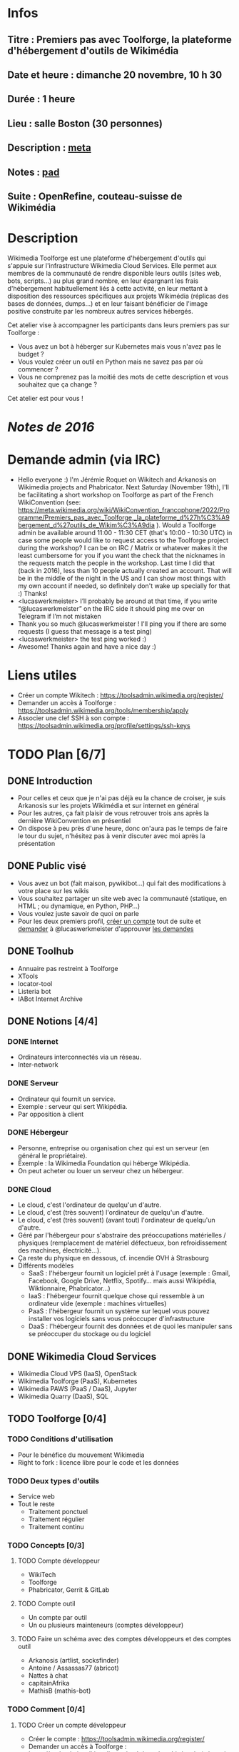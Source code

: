 * Infos
** Titre : Premiers pas avec Toolforge, la plateforme d'hébergement d'outils de Wikimédia
** Date et heure : dimanche 20 novembre, 10 h 30
** Durée : 1 heure
** Lieu : salle Boston (30 personnes)
** Description : [[https://meta.wikimedia.org/wiki/WikiConvention_francophone/2022/Programme/Premiers_pas_avec_Toolforge,_la_plateforme_d%27h%C3%A9bergement_d%27outils_de_Wikim%C3%A9dia][meta]]
** Notes : [[https://notes.wikimedia.fr/p/WikiConvFR22_toolforge][pad]]
** Suite : OpenRefine, couteau-suisse de Wikimédia
* Description
Wikimedia Toolforge est une plateforme d'hébergement d'outils qui s'appuie sur l'infrastructure Wikimedia Cloud Services.
Elle permet aux membres de la communauté de rendre disponible leurs outils (sites web, bots, scripts…) au plus grand nombre, en leur épargnant les frais d'hébergement habituellement liés à cette activité, en leur mettant à disposition des ressources spécifiques aux projets Wikimédia (réplicas des bases de données, dumps…) et en leur faisant bénéficier de l'image positive construite par les nombreux autres services hébergés.

Cet atelier vise à accompagner les participants dans leurs premiers pas sur Toolforge :

 - Vous avez un bot à héberger sur Kubernetes mais vous n'avez pas le budget ?
 - Vous voulez créer un outil en Python mais ne savez pas par où commencer ?
 - Vous ne comprenez pas la moitié des mots de cette description et vous souhaitez que ça change ?

Cet atelier est pour vous !
* [[~/Programmation/Wikimedia/WikiConvFR16/Devenez développeur (en 4h montre en main)/Notes.md][Notes de 2016]]
* Demande admin (via IRC)
 - Hello everyone :) I'm Jérémie Roquet on Wikitech and Arkanosis on Wikimedia projects and Phabricator. Next Saturday (November 19th), I'll be facilitating a short workshop on Toolforge as part of the French WikiConvention (see: https://meta.wikimedia.org/wiki/WikiConvention_francophone/2022/Programme/Premiers_pas_avec_Toolforge,_la_plateforme_d%27h%C3%A9bergement_d%27outils_de_Wikim%C3%A9dia ). Would a Toolforge admin be available around 11:00 - 11:30 CET (that's 10:00 - 10:30 UTC) in case some people would like to request access to the Toolforge project during the workshop? I can be on IRC / Matrix or whatever makes it the least cumbersome for you if you want the check that the nicknames in the requests match the people in the workshop. Last time I did that (back in 2016), less than 10 people actually created an account. That will be in the middle of the night in the US and I can show most things with my own account if needed, so definitely don't wake up specially for that :) Thanks!
 - <lucaswerkmeister> I’ll probably be around at that time, if you write “@lucaswerkmeister” on the IRC side it should ping me over on Telegram if I’m not mistaken
 - Thank you so much @lucaswerkmeister ! I'll ping you if there are some requests (I guess that message is a test ping)
 - <lucaswerkmeister> the test ping worked :)
 - Awesome! Thanks again and have a nice day :)
* Liens utiles
 - Créer un compte Wikitech : https://toolsadmin.wikimedia.org/register/
 - Demander un accès à Toolforge : https://toolsadmin.wikimedia.org/tools/membership/apply
 - Associer une clef SSH à son compte : https://toolsadmin.wikimedia.org/profile/settings/ssh-keys
* TODO Plan [6/7]
** DONE Introduction
 - Pour celles et ceux que je n'ai pas déjà eu la chance de croiser, je suis Arkanosis sur les projets Wikimédia et sur internet en général
 - Pour les autres, ça fait plaisir de vous retrouver trois ans après la dernière WikiConvention en présentiel
 - On dispose à peu près d'une heure, donc on'aura pas le temps de faire le tour du sujet, n'hésitez pas à venir discuter avec moi après la présentation
** DONE Public visé
 - Vous avez un bot (fait maison, pywikibot…) qui fait des modifications à votre place sur les wikis
 - Vous souhaitez partager un site web avec la communauté (statique, en HTML ; ou dynamique, en Python, PHP…)
 - Vous voulez juste savoir de quoi on parle
 - Pour les deux premiers profil, [[https://toolsadmin.wikimedia.org/register/][créer un compte]] tout de suite et [[https://arkanosis.net/cinny/][demander]] à @lucaswerkmeister d'approuver [[https://toolsadmin.wikimedia.org/tools/membership/][les demandes]]
** DONE Toolhub
 - Annuaire pas restreint à Toolforge
 - XTools
 - locator-tool
 - Listeria bot
 - IABot Internet Archive
** DONE Notions [4/4]
*** DONE Internet
 - Ordinateurs interconnectés via un réseau.
 - Inter-network
*** DONE Serveur
 - Ordinateur qui fournit un service.
 - Exemple : serveur qui sert Wikipédia.
 - Par opposition à client
*** DONE Hébergeur
 - Personne, entreprise ou organisation chez qui est un serveur (en général le propriétaire).
 - Exemple : la Wikimedia Foundation qui héberge Wikipédia.
 - On peut acheter ou louer un serveur chez un hébergeur.
*** DONE Cloud
 - Le cloud, c'est l'ordinateur de quelqu'un d'autre.
 - Le cloud, c'est (très souvent) l'ordinateur de quelqu'un d'autre.
 - Le cloud, c'est (très souvent) (avant tout) l'ordinateur de quelqu'un d'autre.
 - Géré par l'hébergeur pour s'abstraire des préoccupations matérielles / physiques (remplacement de matériel défectueux, bon refroidissement des machines, électricité…).
 - Ça reste du physique en dessous, cf. incendie OVH à Strasbourg
 - Différents modèles
   - SaaS : l'hébergeur fournit un logiciel prêt à l'usage (exemple : Gmail, Facebook, Google Drive, Netflix, Spotify… mais aussi Wikipédia, Wiktionnaire, Phabricator…)
   - IaaS : l'hébergeur fournit quelque chose qui ressemble à un ordinateur vide (exemple : machines virtuelles)
   - PaaS : l'hébergeur fournit un système sur lequel vous pouvez installer vos logiciels sans vous préoccuper d'infrastructure
   - DaaS : l'hébergeur fournit des données et de quoi les manipuler sans se préoccuper du stockage ou du logiciel
** DONE Wikimedia Cloud Services
 - Wikimedia Cloud VPS (IaaS), OpenStack
 - Wikimedia Toolforge (PaaS), Kubernetes
 - Wikimedia PAWS (PaaS / DaaS), Jupyter
 - Wikimedia Quarry (DaaS), SQL
** TODO Toolforge [0/4]
*** TODO Conditions d'utilisation
 - Pour le bénéfice du mouvement Wikimedia
 - Right to fork : licence libre pour le code et les données
*** TODO Deux types d'outils
 - Service web
 - Tout le reste
   - Traitement ponctuel
   - Traitement régulier
   - Traitement continu
*** TODO Concepts [0/3]
**** TODO Compte développeur
 - WikiTech
 - Toolforge
 - Phabricator, Gerrit & GitLab
**** TODO Compte outil
 - Un compte par outil
 - Un ou plusieurs mainteneurs (comptes développeur)
**** TODO Faire un schéma avec des comptes développeurs et des comptes outil
 - Arkanosis (artlist, socksfinder)
 - Antoine / Assassas77 (abricot)
 - Nattes à chat
 - capitainAfrika
 - MathisB (mathis-bot)
*** TODO Comment [0/4]
**** TODO Créer un compte développeur
 - Créer le compte : https://toolsadmin.wikimedia.org/register/
 - Demander un accès à Toolforge : https://toolsadmin.wikimedia.org/tools/membership/apply (nécessite une validation ⇒ Lucas via Matrix / IRC)
 - Liste des demandes : https://toolsadmin.wikimedia.org/tools/membership/
**** TODO Créer et associer une clef SSH
 - Sous Linux
 - Sous Windows
 - Associer la clef
**** TODO Créer un compte outil
 - Créer le compte
 - Ajouter des fichiers
 - Lancer un service web
 - Lancer un job
**** TODO Publicité (diffuser son outil)
 - Ajouter des infos sur https://toolsadmin.wikimedia.org/
 - Compléter l'entrée créée automatiquement sur Toolhub
** DONE Transition
 - Laisser la parole à Mounir pour la petite Wiki en darija marocaine
* TODO Préparation
** TODO Uploader sur arkanosis.fr
** TODO Tester sur marvin, avec le pointeur laser et la sortie HDMI
** TODO Countdown sur marvin
** TODO Scénario complet sur marvin
** TODO Matrix / IRC sur marvin pour contacter Lucas
